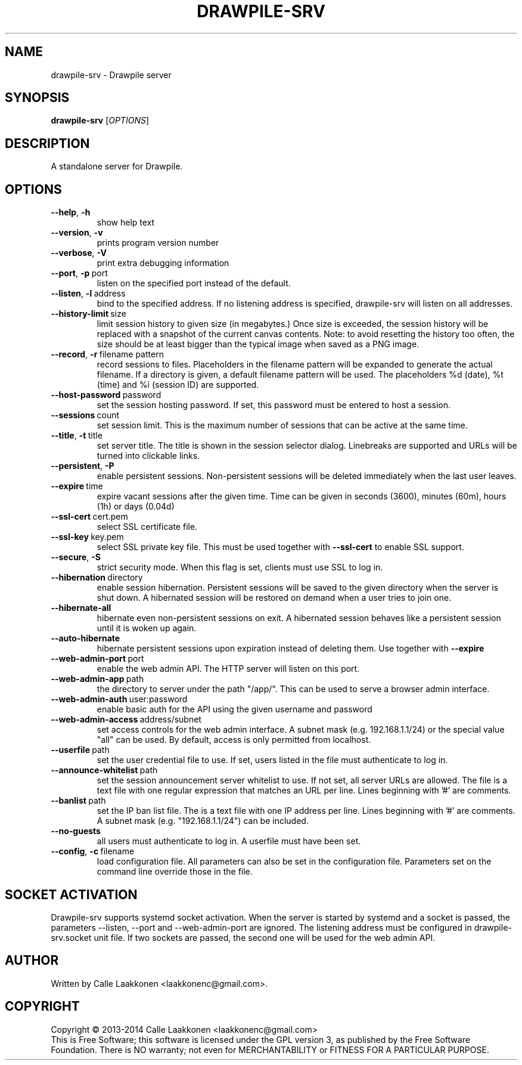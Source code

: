 .\" Drawpile is free software: you can redistribute it and/or modify
.\" it under the terms of the GNU General Public License as published by
.\" the Free Software Foundation, either version 3 of the License, or
.\" (at your option) any later version.
.\" 
.\" Drawpile is distributed in the hope that it will be useful,
.\" but WITHOUT ANY WARRANTY; without even the implied warranty of
.\" MERCHANTABILITY or FITNESS FOR A PARTICULAR PURPOSE.  See the
.\" GNU General Public License for more details.
.\" 
.\" You should have received a copy of the GNU General Public License
.\" along with Drawpile.  If not, see <http://www.gnu.org/licenses/>.
.
.TH DRAWPILE-SRV 1 "2014" "drawpile-srv" "Drawpile standalone serverr"
.
.SH NAME
drawpile-srv \- Drawpile server
.
.SH SYNOPSIS
.
.B drawpile-srv
[\fIOPTIONS\fR]
.
.SH DESCRIPTION
A standalone server for Drawpile.
.
.SH OPTIONS
.
.TP
.BR --help , \ -h
show help text
.TP
.BR --version , \ -v
prints program version number
.TP
.BR --verbose , \ -V
print extra debugging information
.TP
.BR --port , \ -p\  port
listen on the specified port instead of the default.
.TP
.BR --listen , \ -l\  address 
bind to the specified address. If no listening address is specified,
drawpile-srv will listen on all addresses.
.TP
.BR --history-limit\  size
limit session history to given size (in megabytes.) Once size is exceeded,
the session history will be replaced with a snapshot of the current canvas
contents. Note: to avoid resetting the history too often, the size should be at
least bigger than the typical image when saved as a PNG image.
.TP
.BR --record , \ -r\  filename\ pattern
record sessions to files. Placeholders in the filename pattern will be expanded
to generate the actual filename. If a directory is given, a default filename pattern
will be used. The placeholders %d (date), %t (time) and %i (session ID) are supported.
.TP
.BR --host-password\  password
set the session hosting password. If set, this password must be entered to host a session.
.TP
.BR --sessions\  count
set session limit. This is the maximum number of sessions that can be active at the same time.
.TP
.BR --title , \ -t\  title
set server title. The title is shown in the session selector dialog. Linebreaks are supported and
URLs will be turned into clickable links.
.TP
.BR --persistent , \ -P
enable persistent sessions. Non-persistent sessions will be deleted immediately
when the last user leaves.
.TP
.BR --expire\  time
expire vacant sessions after the given time. Time can be given in seconds (3600),
minutes (60m), hours (1h) or days (0.04d)
.TP
.BR --ssl-cert\  cert.pem
select SSL certificate file.
.TP
.BR --ssl-key\  key.pem
select SSL private key file. This must be used together with
.B --ssl-cert
to enable SSL support.
.TP
.BR --secure , \ -S
strict security mode. When this flag is set, clients must use SSL to log in.
.TP
.BR --hibernation\  directory
enable session hibernation. Persistent sessions will be saved to the given directory when the
server is shut down. A hibernated session will be restored on demand when a user tries to join one.
.TP
.BR --hibernate-all
hibernate even non-persistent sessions on exit. A hibernated session behaves like a persistent session
until it is woken up again.
.TP
.BR --auto-hibernate
hibernate persistent sessions upon expiration instead of deleting them. Use together with
.B --expire
.TP
.BR --web-admin-port\  port
enable the web admin API. The HTTP server will listen on this port.
.TP
.BR --web-admin-app\  path
the directory to server under the path "/app/". This can be used to serve a browser admin interface.
.TP
.BR --web-admin-auth\  user:password
enable basic auth for the API using the given username and password
.TP
.BR --web-admin-access\  address/subnet
set access controls for the web admin interface. A subnet mask (e.g. 192.168.1.1/24) or the special value "all" can be used.
By default, access is only permitted from localhost.
.TP
.BR --userfile\  path
set the user credential file to use. If set, users listed in the file must authenticate to log in.
.TP
.BR --announce-whitelist\  path
set the session announcement server whitelist to use. If not set, all server URLs are allowed. The file is a text
file with one regular expression that matches an URL per line. Lines beginning with '#' are comments.
.TP
.BR --banlist\  path
set the IP ban list file. The is a text file with one IP address per line. Lines beginning with '#' are comments.
A subnet mask (e.g. "192.168.1.1/24") can be included.
.TP
.BR --no-guests
all users must authenticate to log in. A userfile must have been set.
.TP
.BR --config , \ -c\  filename
load configuration file. All parameters can also be set in the configuration file.
Parameters set on the command line override those in the file.

.
.SH SOCKET ACTIVATION
.
Drawpile-srv supports systemd socket activation. When the server is started by systemd and a socket is passed, the parameters
--listen, --port and --web-admin-port are ignored. The listening address must be configured in drawpile-srv.socket unit file.
If two sockets are passed, the second one will be used for the web admin API.

.
.SH AUTHOR
.
Written by Calle Laakkonen <laakkonenc@gmail.com>.
.
.SH COPYRIGHT
.
Copyright \(co 2013-2014 Calle Laakkonen <laakkonenc@gmail.com>
.br
This is Free Software; this software is licensed under the GPL version 3, as published by the Free Software Foundation.
There is NO warranty; not even for MERCHANTABILITY or FITNESS FOR A PARTICULAR PURPOSE.
